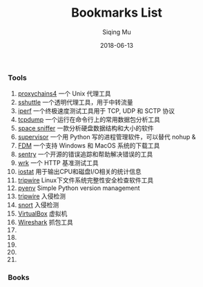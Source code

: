 #+TITLE: Bookmarks List 
#+DATE: 2018-06-13
#+AUTHOR: Siqing Mu

*** Tools

1. [[https://github.com/rofl0r/proxychains-ng][proxychains4]] 一个 Unix 代理工具
2. [[https://github.com/apenwarr/sshuttle][sshuttle]] 一个透明代理工具，用于中转流量
3. [[https://iperf.fr/][iperf]] 一个终极速度测试工具用于 TCP, UDP 和 SCTP 协议
4. [[https://www.tcpdump.org/tcpdump_man.html][tcpdump]] 一个运行在命令行上的常用数据包分析工具
5. [[http://www.uderzo.it/main_products/space_sniffer/][space sniffer]] 一款分析硬盘数据结构和大小的软件
6. [[http://supervisord.org/][supervisor]] 一个用 Python 写的进程管理软件，可以替代 nohup &
7. [[https://www.freedownloadmanager.org/][FDM]] 一个支持 Windows 和 MacOS 系统的下载工具
8. [[https://sentry.io/][sentry]] 一个开源的错误追踪和帮助解决错误的工具
9. [[https://github.com/wg/wrk][wrk]] 一个 HTTP 基准测试工具
10. [[https://en.wikipedia.org/wiki/Iostat][iostat]] 用于输出CPU和磁盘I/O相关的统计信息
11. [[https://www.tripwire.com/][tripwire]] Linux下文件系统完整性安全检查软件工具
12. [[https://github.com/pyenv/pyenv][pyenv]] Simple Python version management
13. [[https://www.tripwire.com/][tripwire]] 入侵检测
14. [[https://www.snort.org/][snort]] 入侵检测
15. [[https://www.virtualbox.org/][VirtualBox]] 虚拟机
16. [[https://www.wireshark.org/][Wireshark]] 抓包工具
17. 
18. 
19. 
20. 
21. 

*** Books
